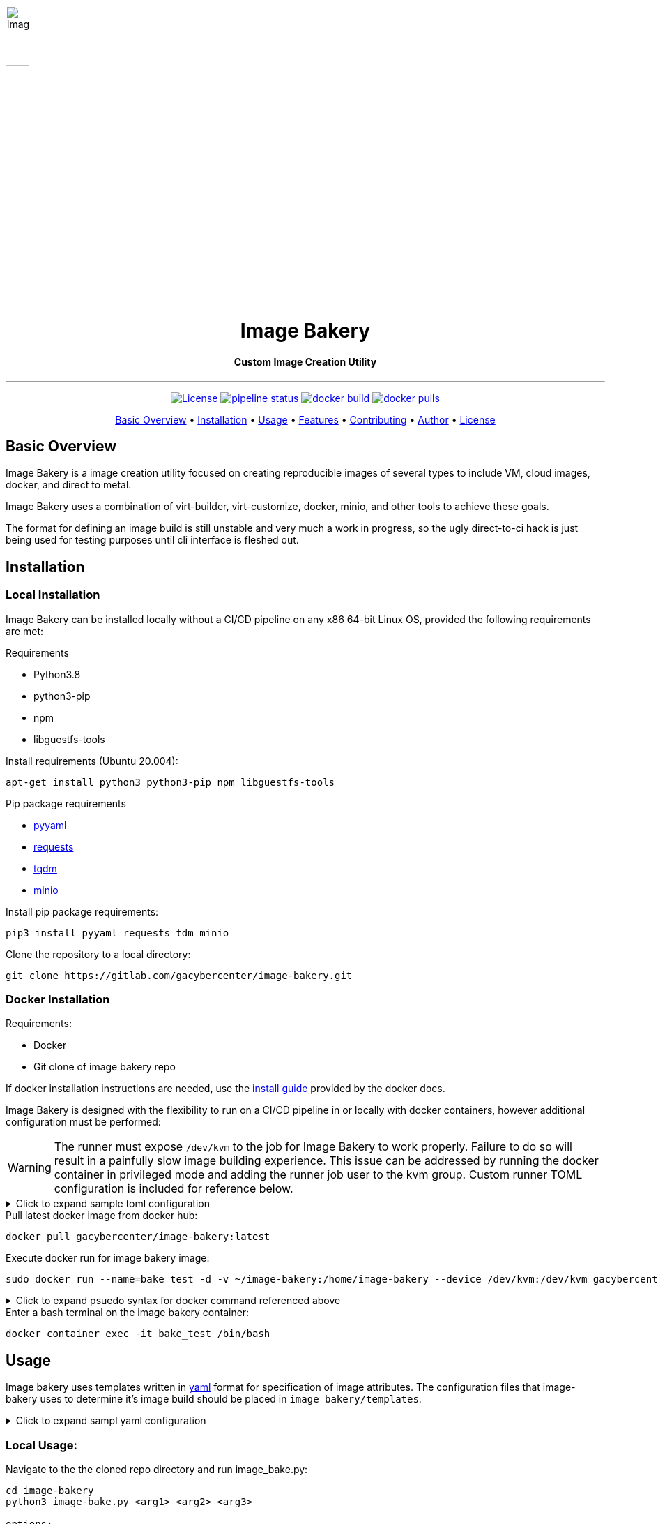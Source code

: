 image::docs/images/image_bakery.png[image_bakery,width="20%",height="20%",align="center"]

// [.text-center]
// = Image Bakery

++++
<h1 align="center">Image Bakery</h1>
    <h4 align="center"> Custom Image Creation Utility</h4>
++++

---

// [.float-group]
// --
// image::https://img.shields.io/badge/License-Apache%202.0-blue.svg"[Apache License, float="left"]
// image::https://gitlab.com/gacybercenter/image-bakery/badges/master/pipeline.svg[Pipeline Status, float="left"]
// image::https://img.shields.io/docker/cloud/build/gacybercenter/image-bakery[Docker Build, float="left"]
// image::https://img.shields.io/docker/pulls/gacybercenter/image-bakery.svg[Docker Pulls, float="left"]
// --

++++
<p align="center">
    <a href="https://www.apache.org/licenses/LICENSE-2.0.txt">
    <img src="https://img.shields.io/badge/License-Apache%202.0-blue.svg"
         alt="License">
    <a href="https://gitlab.com/gacybercenter/image-bakery/badges/master/pipeline.svg">
    <img src="https://gitlab.com/gacybercenter/image-bakery/badges/master/pipeline.svg"
         alt="pipeline status">
    <a href="https://hub.docker.com/r/gacybercenter/image-bakery/builds">
    <img src="https://img.shields.io/docker/cloud/build/gacybercenter/image-bakery"
         alt="docker build">
    <a href="https://hub.docker.com/r/gacybercenter/image-bakery">
    <img src="https://img.shields.io/docker/pulls/gacybercenter/image-bakery.svg"
         alt="docker pulls">
</p>

<p align="center">
  <a href="#user-content-basic-overview">Basic Overview</a> •
  <a href="#user-content-installation">Installation</a> •
  <a href="#user-content-usage">Usage</a> •
  <a href="#user-content-features">Features</a> •
  <a href="#user-content-contributing">Contributing</a> •
  <a href="#user-content-author">Author</a> •
  <a href="#user-content-license">License</a>
</p>
++++

// [.float-group]
// --
// image::https://img.shields.io/badge/License-Apache%202.0-blue.svg"[Apache License, float="left"]
// image::https://gitlab.com/gacybercenter/image-bakery/badges/master/pipeline.svg[Pipeline Status, float="left"]
// image::https://img.shields.io/docker/cloud/build/gacybercenter/image-bakery[Docker Build, float="left"]
// image::https://img.shields.io/docker/pulls/gacybercenter/image-bakery.svg[Docker Pulls, float="left"]
// --

== Basic Overview
Image Bakery is a image creation utility focused on creating reproducible images of several types to include VM, cloud images, docker, and direct to metal.

Image Bakery uses a combination of virt-builder, virt-customize, docker, minio, and other tools to achieve these goals.

The format for defining an image build is still unstable and very much a work in progress, so the ugly direct-to-ci hack is just being used for testing purposes until cli interface is fleshed out.


== Installation
=== Local Installation
Image Bakery can be installed locally without a CI/CD pipeline on any x86 64-bit Linux OS, provided the following requirements are met:

.Requirements
* Python3.8
* python3-pip
* npm
* libguestfs-tools

.Install requirements (Ubuntu 20.004):
----
apt-get install python3 python3-pip npm libguestfs-tools
----

.Pip package requirements
* https://pypi.org/project/PyYAML/[pyyaml] +
* https://pypi.org/project/requests/[requests] +
* https://pypi.org/project/tqdm/[tqdm] +
* https://pypi.org/project/minio/[minio] +

.Install pip package requirements:
----
pip3 install pyyaml requests tdm minio
----


.Clone the repository to a local directory:
----
git clone https://gitlab.com/gacybercenter/image-bakery.git
----

=== Docker Installation
.Requirements:
* Docker
* Git clone of image bakery repo

If docker installation instructions are needed, use the https://docs.docker.com/engine/install/[install guide] provided by the docker docs.

Image Bakery is designed with the flexibility to run on a CI/CD pipeline in or locally with docker containers, however additional configuration must be performed:

WARNING: The runner must expose `/dev/kvm` to the job for Image Bakery to work properly. Failure to do so will result in a painfully slow image building experience. This issue can be addressed by running the docker container in privileged mode and adding the runner job user to the kvm group. Custom runner TOML configuration is included for reference below.

.[red]#Click to expand sample toml configuration#
[%collapsible]
====
.config.toml Sample Configuration:
[source, toml]
----
[[runners]]
  ...
  [runners.custom_build_dir]
  [runners.cache]
    [runners.cache.s3]
    [runners.cache.gcs]
  [runners.docker]
    tls_verify = false
    image = "debian:latest"
    privileged = false
    devices = ["/dev/kvm"]
    disable_entrypoint_overwrite = false
    oom_kill_disable = false
    disable_cache = false
    volumes = ["/cache"]
    shm_size = 0
----
====

.Pull latest docker image from docker hub:
----
docker pull gacybercenter/image-bakery:latest
----

.Execute docker run for image bakery image:
----
sudo docker run --name=bake_test -d -v ~/image-bakery:/home/image-bakery --device /dev/kvm:/dev/kvm gacybercenter/image-bakery:latest /bin/bash
----

.[red]#Click to expand psuedo syntax for docker command referenced above#
[%collapsible]
====
.Pseudo syntax for the command above
----
sudo docker run --name=<container name> -d -v <host git path:container mnt path> --device <device to pass through>:<device name/path in container> <container image> <entrypoint>

-d (detached)
-v mount volume
----
====

.Enter a bash terminal on the image bakery container:
----
docker container exec -it bake_test /bin/bash
----

== Usage
Image bakery uses templates written in https://en.wikipedia.org/wiki/YAML[yaml] format for specification of image attributes. The configuration files that image-bakery uses to determine it's image build should be placed in `image_bakery/templates`.

.[red]#Click to expand sampl yaml configuration#
[%collapsible]
====
.Sample ubuntu1804.yaml
[source, yaml]
----
---

image_name: ubuntu-18.04

compressed: false

convert: true

output_format: raw

compression: xz

method: virt-builder

packages:
    - pkg1
    - pkg2

customization: |
    #!/bin/bash
    echo "customization completed via virt-builder" > ./custom.txt

----
====

=== Local Usage:
.Navigate to the the cloned repo directory and run image_bake.py:
----
cd image-bakery
python3 image-bake.py <arg1> <arg2> <arg3> 

options:
arg1 - ip address and port number (ex. 172.10.0.1:9000) for minio object storage container (if not specified, image will be saved to the local image_bakery parent directory)

arg2 - AccessKeyID

arg3 - SecretAccessKey
----

=== Docker Usage:
.Enter a bash terminal on the image bakery container:
----
docker container exec -it bake_test /bin/bash

#Navigate to the cloned repo directory and run image_bake.py:
cd image-bakery
python3 image-bake.py <arg1> <arg2> <arg3> <arg4>
----

== Features
Cras elit magna, congue eget eros aliquet, efficitur ultrices metus. Ut et accumsan tortor. Maecenas mollis rhoncus erat sed tempus. Aliquam ut volutpat tellus. Sed at convallis mi. Cras pulvinar justo magna, eget sagittis arcu consequat sed. Suspendisse potenti. Mauris ex velit, auctor eget tristique ac, malesuada id nibh. Aenean porttitor scelerisque massa tincidunt iaculis. Suspendisse potenti. Pellentesque bibendum feugiat lacus. Proin sodales euismod viverra. Phasellus consequat euismod massa, vel imperdiet nulla consequat sed. Donec in quam sit amet tortor aliquet venenatis. Donec tellus neque, elementum ut magna eleifend, commodo laoreet justo. Proin neque risus, ultricies a lorem nec, pulvinar auctor neque.

Fusce ut sapien id nulla rutrum convallis. Class aptent taciti sociosqu ad litora torquent per conubia nostra, per inceptos himenaeos. Nunc at pellentesque lectus. Aenean ultricies nisl ex, a ultrices ipsum sollicitudin eu. Nam aliquet aliquam nulla, eget pharetra eros tristique eu. Sed dignissim, lorem in pellentesque finibus, urna mauris tempus tortor, vel consequat tortor ipsum vitae leo. Donec sollicitudin ligula in felis aliquet sagittis. Aenean consectetur ex in ante laoreet suscipit. Integer fringilla dolor quis mi tristique ultrices. Aenean nec vehicula est, at accumsan elit. Phasellus interdum pulvinar odio, nec maximus orci gravida sit amet. Nunc aliquam enim id ex euismod, eu tempor arcu egestas. Fusce aliquet nec ex at vestibulum. 

== How it works
Fusce ut sapien id nulla rutrum convallis. Class aptent taciti sociosqu ad litora torquent per conubia nostra, per inceptos himenaeos. Nunc at pellentesque lectus. Aenean ultricies nisl ex, a ultrices ipsum sollicitudin eu. Nam aliquet aliquam nulla, eget pharetra eros tristique eu. Sed dignissim, lorem in pellentesque finibus, urna mauris tempus tortor, vel consequat tortor ipsum vitae leo. Donec sollicitudin ligula in felis aliquet sagittis. Aenean consectetur ex in ante laoreet suscipit. Integer fringilla dolor quis mi tristique ultrices. Aenean nec vehicula est, at accumsan elit. Phasellus interdum pulvinar odio, nec maximus orci gravida sit amet. Nunc aliquam enim id ex euismod, eu tempor arcu egestas. Fusce aliquet nec ex at vestibulum. 

.Flowchart of program execution
image::docs/images/flowchart.png[image_bakery,width="20%",height="20%",align="center"]


== Contributing
Cras elit magna, congue eget eros aliquet, efficitur ultrices metus. Ut et accumsan tortor. Maecenas mollis rhoncus erat sed tempus. Aliquam ut volutpat tellus. Sed at convallis mi. Cras pulvinar justo magna, eget sagittis arcu consequat sed. Suspendisse potenti. Mauris ex velit, auctor eget tristique ac, malesuada id nibh. Aenean porttitor scelerisque massa tincidunt iaculis. Suspendisse potenti. Pellentesque bibendum feugiat lacus. Proin sodales euismod viverra. Phasellus consequat euismod massa, vel imperdiet nulla consequat sed. Donec in quam sit amet tortor aliquet venenatis. Donec tellus neque, elementum ut magna eleifend, commodo laoreet justo. Proin neque risus, ultricies a lorem nec, pulvinar auctor neque.

Fusce ut sapien id nulla rutrum convallis. Class aptent taciti sociosqu ad litora torquent per conubia nostra, per inceptos himenaeos. Nunc at pellentesque lectus. Aenean ultricies nisl ex, a ultrices ipsum sollicitudin eu. Nam aliquet aliquam nulla, eget pharetra eros tristique eu. Sed dignissim, lorem in pellentesque finibus, urna mauris tempus tortor, vel consequat tortor ipsum vitae leo. Donec sollicitudin ligula in felis aliquet sagittis. Aenean consectetur ex in ante laoreet suscipit. Integer fringilla dolor quis mi tristique ultrices. Aenean nec vehicula est, at accumsan elit. Phasellus interdum pulvinar odio, nec maximus orci gravida sit amet. Nunc aliquam enim id ex euismod, eu tempor arcu egestas. Fusce aliquet nec ex at vestibulum. 


== Future Improvements/Issues
https://gitlab.com/gacybercenter/image-bakery/-/issues[Image Bakery Current Issues]

.Improvements
* [ ] Documentation
** [ ] Basic Documentation
* [ ] CLI Interface
* [ ] Docker Image builder / Dockerfile publisher
* [ ] Various storage options (AWS, Swift Object Store, etc.)
* [ ] CI/CD Improvements
** [ ] Glance image store upload
* [ ] Windows Image Build

== Author
Email: alcantrell@augusta.edu


== License
image:https://img.shields.io/badge/License-Apache%202.0-blue.svg[link="https://www.apache.org/licenses/LICENSE-2.0.txt"]
